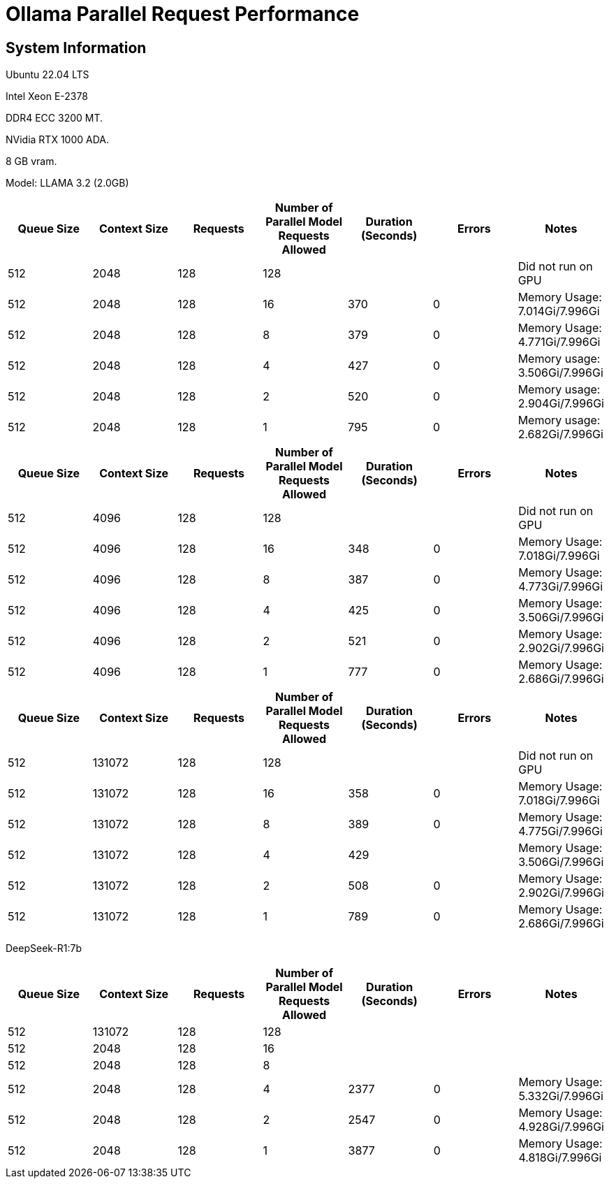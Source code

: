 # Ollama Parallel Request Performance

## System Information

Ubuntu 22.04 LTS

Intel Xeon E-2378

DDR4 ECC 3200 MT.

NVidia RTX 1000 ADA.

8 GB vram.

Model: LLAMA 3.2 (2.0GB)
[cols("^1","^1","^1","^1","^1","^1","^1")]
|===
| Queue Size | Context Size | Requests | Number of Parallel Model Requests Allowed | Duration (Seconds)| Errors | Notes

| 512
| 2048
| 128
| 128
| 
|
| Did not run on GPU

| 512
| 2048
| 128
| 16
| 370
| 0
| Memory Usage: 7.014Gi/7.996Gi

| 512
| 2048
| 128
| 8
| 379
| 0
| Memory Usage: 4.771Gi/7.996Gi

| 512
| 2048
| 128
| 4
| 427
| 0
| Memory usage: 3.506Gi/7.996Gi

| 512
| 2048
| 128
| 2
| 520
| 0
| Memory usage: 2.904Gi/7.996Gi

| 512
| 2048
| 128
| 1
| 795
| 0
| Memory usage: 2.682Gi/7.996Gi

|===

[cols("^1","^1","^1","^1","^1","^1","^1")]
|===
| Queue Size | Context Size | Requests | Number of Parallel Model Requests Allowed | Duration (Seconds)| Errors | Notes

| 512
| 4096
| 128
| 128
| 
|
| Did not run on GPU

| 512
| 4096
| 128
| 16
| 348
| 0
| Memory Usage: 7.018Gi/7.996Gi

| 512
| 4096
| 128
| 8
| 387
| 0
| Memory Usage: 4.773Gi/7.996Gi

| 512
| 4096
| 128
| 4
| 425
| 0
| Memory Usage: 3.506Gi/7.996Gi

| 512
| 4096
| 128
| 2
| 521
| 0
| Memory Usage: 2.902Gi/7.996Gi

| 512
| 4096
| 128
| 1
| 777
| 0
| Memory Usage: 2.686Gi/7.996Gi

|===



[cols("^1","^1","^1","^1","^1","^1","^1")]
|===
| Queue Size | Context Size | Requests | Number of Parallel Model Requests Allowed | Duration (Seconds)| Errors | Notes

| 512
| 131072
| 128
| 128
| 
|
| Did not run on GPU

| 512
| 131072
| 128
| 16
| 358
| 0
| Memory Usage: 7.018Gi/7.996Gi

| 512
| 131072
| 128
| 8
| 389
| 0
| Memory Usage: 4.775Gi/7.996Gi

| 512
| 131072
| 128
| 4
| 429
| 
| Memory Usage: 3.506Gi/7.996Gi

| 512
| 131072
| 128
| 2
| 508
| 0
| Memory Usage: 2.902Gi/7.996Gi

| 512
| 131072
| 128
| 1
| 789
| 0
| Memory Usage: 2.686Gi/7.996Gi

|===


DeepSeek-R1:7b
[cols("^1","^1","^1","^1","^1","^1","^1")]
|===
| Queue Size | Context Size | Requests | Number of Parallel Model Requests Allowed | Duration (Seconds)| Errors | Notes

| 512
| 131072
| 128
| 128
|
|
|

| 512
| 2048
| 128
| 16
|
|
|

| 512
| 2048
| 128
| 8
|
|
|

| 512
| 2048
| 128
| 4
| 2377
| 0
| Memory Usage: 5.332Gi/7.996Gi

| 512
| 2048
| 128
| 2
| 2547
| 0
| Memory Usage: 4.928Gi/7.996Gi

| 512
| 2048
| 128
| 1
| 3877
| 0
| Memory Usage: 4.818Gi/7.996Gi

|===
